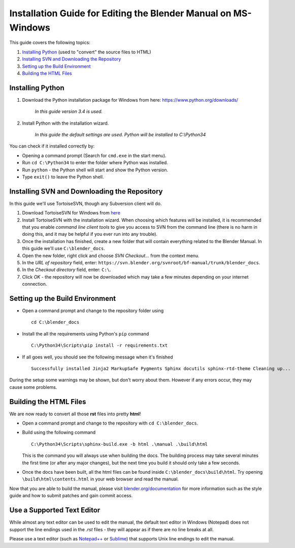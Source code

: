 
***************************************************************
Installation Guide for Editing the Blender Manual on MS-Windows
***************************************************************

This guide covers the following topics:

#. `Installing Python`_ (used to "convert" the source files to HTML)
#. `Installing SVN and Downloading the Repository`_
#. `Setting up the Build Environment`_
#. `Building the HTML Files`_


Installing Python
=================

#. Download the Python installation package for Windows from here: https://www.python.org/downloads/

      *In this guide version 3.4 is used.*

#. Install Python with the installation wizard.
 
      *In this guide the default settings are used. Python will be installed to C:\\Python34*

You can check if it installed correctly by:

- Opening a command prompt (Search for ``cmd.exe`` in the start menu).
- Run ``cd C:\Python34`` to enter the folder where Python was installed.
- Run ``python`` - the Python shell will start and show the Python version.
- Type ``exit()`` to leave the Python shell.


Installing SVN and Downloading the Repository
=============================================

In this guide we'll use TortoiseSVN, though any Subversion client will do.

#. Download TortoiseSVN for Windows from `here <http://tortoisesvn.net/downloads.html>`__
#. Install TortoiseSVN with the installation wizard. When choosing which features will be installed,
   it is recommended that you enable *command line client tools* to give you access to SVN from the command line
   (there is no harm in doing this, and it may be helpful if you ever run into any trouble).
#. Once the installation has finished, create a new folder that will contain everything related to the Blender Manual.
   In this guide we'll use ``C:\blender_docs``.
#. Open the new folder, right click and choose *SVN Checkout...* from the context menu.
#. In the *URL of repository* field, enter: ``https://svn.blender.org/svnroot/bf-manual/trunk/blender_docs``.
#. In the *Checkout directory* field, enter: ``C:\``.
#. Click *OK* - the repository will now be downloaded
   which may take a few minutes depending on your internet connection.


Setting up the Build Environment
================================

- Open a command prompt and change to the repository folder using
  ::

     cd C:\blender_docs

- Install the all the requirements using Python's ``pip`` command
  ::

     C:\Python34\Scripts\pip install -r requirements.txt

- If all goes well, you should see the following message when it's finished
  ::

     Successfully installed Jinja2 MarkupSafe Pygments Sphinx docutils sphinx-rtd-theme Cleaning up...

During the setup some warnings may be shown, but don't worry about them.
However if any errors occur, they may cause some problems.


Building the HTML Files
=======================

We are now ready to convert all those **rst** files into pretty **html**!

- Open a command prompt and change to the repository with ``cd C:\blender_docs``.
- Build using the following command
  ::

     C:\Python34\Scripts\sphinx-build.exe -b html .\manual .\build\html

  This is the command you will always use when building the docs.
  The building process may take several minutes the first time (or after any major changes),
  but the next time you build it should only take a few seconds.

- Once the docs have been built, all the html files can be found inside ``C:\blender_docs\build\html``.
  Try opening ``\build\html\contents.html`` in your web browser and read the manual.

Now that you are able to build the manual,
please visit `blender.org/documentation <http://blender.org/documentation>`__
for more information such as the style guide and how to submit patches and gain commit access.


Use a Supported Text Editor
===========================

While almost any text editor can be used to edit the manual, the default text editor in Windows (Notepad)
does not support the line endings used in the *.rst* files - they will appear as if there are no line breaks at all.

Please use a text editor (such as `Notepad++ <http://notepad-plus-plus.org/>`__
or `Sublime <http://www.sublimetext.com/>`__) that supports Unix line endings to edit the manual.

